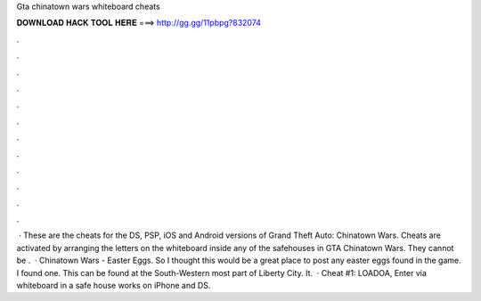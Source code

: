 Gta chinatown wars whiteboard cheats

𝐃𝐎𝐖𝐍𝐋𝐎𝐀𝐃 𝐇𝐀𝐂𝐊 𝐓𝐎𝐎𝐋 𝐇𝐄𝐑𝐄 ===> http://gg.gg/11pbpg?832074

.

.

.

.

.

.

.

.

.

.

.

.

 · These are the cheats for the DS, PSP, iOS and Android versions of Grand Theft Auto: Chinatown Wars. Cheats are activated by arranging the letters on the whiteboard inside any of the safehouses in GTA Chinatown Wars. They cannot be .  · Chinatown Wars - Easter Eggs. So I thought this would be a great place to post any easter eggs found in the game. I found one. This can be found at the South-Western most part of Liberty City. It.  · Cheat #1: LOADOA, Enter via whiteboard in a safe house works on iPhone and DS.